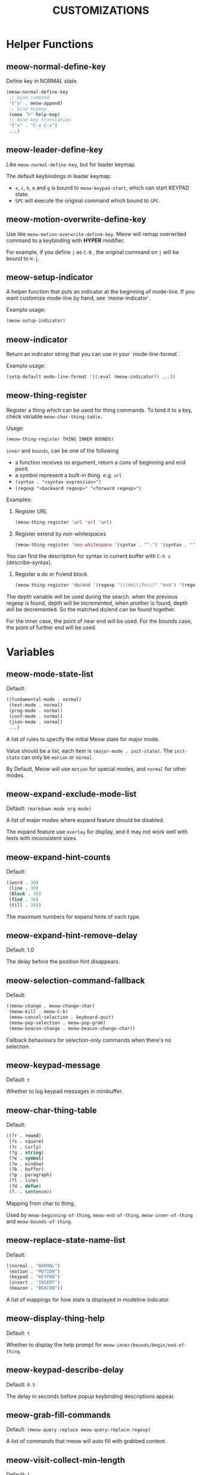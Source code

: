 #+title: CUSTOMIZATIONS

* Helper Functions

** meow-normal-define-key

Define key in NORMAL state.

#+begin_src emacs-lisp
  (meow-normal-define-key
   ;; bind command
   '("a" . meow-append)
   ;; bind keymap
   (cons "h" help-map)
   ;; bind key translation
   '("x" . "C-x C-x")
   ...)
#+end_src

** meow-leader-define-key

Like ~meow-normal-define-key~, but for leader keymap.

The default keybindings in leader keymap:
- ~x~, ~c~, ~h~, ~m~ and ~g~ is bound to ~meow-keypad-start~, which can start KEYPAD state.
- ~SPC~ will execute the original command which bound to ~SPC~.

** meow-motion-overwrite-define-key

Use like ~meow-motion-overwrite-define-key~.
Meow will remap overwrited command to a keybinding with *HYPER* modifier.

For example, if you define ~j~ as ~C-N~ , the original command on ~j~ will be bound to ~H-j~.

** meow-setup-indicator

A helper function that puts an indicator at the beginning of mode-line. If you want customize mode-line by hand, see `meow-indicator`.

Example usage:

#+begin_src emacs-lisp
  (meow-setup-indicator)
#+end_src

** meow-indicator

Return an indicator string that you can use in your `mode-line-format`.

Example usage:

#+begin_src emacs-lisp
  (setq-default mode-line-format '((:eval (meow-indicator)) ...))
#+end_src

** meow-thing-register

Register a thing which can be used for thing commands.  To bind it to a key, check variable ~meow-char-thing-table.~

Usage:
#+begin_src emacs-lisp
  (meow-thing-register THING INNER BOUNDS)
#+end_src

~inner~ and ~bounds~, can be one of the following
- a function receives no argument, return a cons of beginning and end point.
- a symbol represent a built-in thing. e.g. ~url~
- ~(syntax . "<syntax expression>")~
- ~(regexp "<backward regexp>" "<forward regexp>")~

Examples:
1. Register URL
   #+begin_src emacs-lisp
     (meow-thing-register 'url 'url 'url)
   #+end_src

2. Register extend by non-whitespaces
   #+begin_src emacs-lisp
     (meow-thing-register 'non-whitespace '(syntax . "^-") '(syntax . "^-"))
   #+end_src

You can find the description for syntax in current buffer
with ~C-h s~ (describe-syntax).

3. Register a do or fn/end block
   #+begin_src emacs-lisp
     (meow-thing-register 'do/end '(regexp "\\(do\\|fn\\)" "end") '(regexp "\\(do\\|fn\\)" "end"))
   #+end_src

The depth variable will be used during the search.  when the previous regexp is found,
depth will be incremented, when another is found, depth will be decremented.  So the
matched do/end can be found together.

For the inner case, the point of near end will be used.  For the bounds case,
the point of further end will be used.

* Variables

** meow-mode-state-list

Default:

#+begin_src emacs-lisp
  ((fundamental-mode . normal)
   (text-mode . normal)
   (prog-mode . normal)
   (conf-mode . normal)
   (json-mode . normal)
   ...)
#+end_src

A list of rules to specify the initial Meow state for major mode.

Value should be a list, each item is ~(major-mode . init-state)~.
The ~init-state~ can only be ~motion~ or ~normal~.

By Default, Meow will use ~motion~ for special modes, and ~normal~ for other modes.

** meow-expand-exclude-mode-list

Default: ~(markdown-mode org-mode)~

A list of major modes where expand feature should be disabled.

The expand feature use ~overlay~ for display,
and it may not work well with texts with inconsistent sizes.

** meow-expand-hint-counts

Default:
#+begin_src emacs-lisp
  ((word . 30)
   (line . 30)
   (block . 30)
   (find . 30)
   (till . 30))
#+end_src

The maximum numbers for expand hints of each type.

** meow-expand-hint-remove-delay

Default: 1.0

The delay before the position hint disappears.

** meow-selection-command-fallback

Default:
#+begin_src emacs-lisp
  ((meow-change . meow-change-char)
   (meow-kill . meow-C-k)
   (meow-cancel-selection . keyboard-quit)
   (meow-pop-selection . meow-pop-grab)
   (meow-beacon-change . meow-beacon-change-char))
#+end_src

Fallback behaviours for selection-only commands when there's no selection.

** meow-keypad-message

Default: ~t~

Whether to log keypad messages in minibuffer.

** meow-char-thing-table

Default:
#+begin_src emacs-lisp
  ((?r . round)
   (?s . square)
   (?c . curly)
   (?g . string)
   (?e . symbol)
   (?w . window)
   (?b . buffer)
   (?p . paragraph)
   (?l . line)
   (?d . defun)
   (?. . sentence))
#+end_src

Mapping from char to thing.

Used by ~meow-beginning-of-thing~, ~meow-end-of-thing~, ~meow-inner-of-thing~ and ~meow-bounds-of-thing~.

** meow-replace-state-name-list

Default:
#+begin_src emacs-lisp
  ((normal . "NORMAL")
   (motion . "MOTION")
   (keypad . "KEYPAD")
   (insert . "INSERT")
   (beacon . "BEACON"))
#+end_src

A list of mappings for how state is displayed in modeline indicator.

** meow-display-thing-help

Default: ~t~

Whether to display the help prompt for ~meow-inner/bounds/begin/end-of-thing~.

** meow-keypad-describe-delay

Default: ~0.5~

The delay in seconds before popup keybinding descriptions appear.

** meow-grab-fill-commands

Default: ~(meow-query-replace meow-query-replace-regexp)~

A list of commands that meow will auto fill with grabbed content.

** meow-visit-collect-min-length

Default: ~1~

Minimal length when collecting symbols for ~meow-visit~.

** meow-visit-sanitize-completion

Default: ~t~

Whether let ~meow-visit~ display symbol regexps in a sanitized format.

** meow-use-clipboard

Default: ~nil~

Whether to use system clipboard. Not recommended.

** meow-use-keypad-when-execute-kbd

Default: ~t~

Whether to use KEYPAD when the result of executing kbd string is a keymap.

** meow-keypad-meta-prefix

Default: ~?m~

The prefix represent M- in KEYPAD state.

** meow-keypad-ctrl-meta-prefix

Default: ~?g~

The prefix represent C-M- in KEYPAD state.

** meow-keypad-literal-prefix

Default: ~32~ (SPC character)

The prefix represent no modifier in KEYPAD state.

** meow-expand-selection-type

Default: ~select~

The type of selection activated by ~meow-expand-*~ commands.

** meow-motion-remap-prefix

Default: "H-"

The prefix string used when remapping an occupied key in MOTION state.

For examples:
#+begin_example
  "C-x C-v" will remap the occupied j to C-x C-v j.
  "C-M-" will remap the occupied j to C-M-j.
#+end_example
